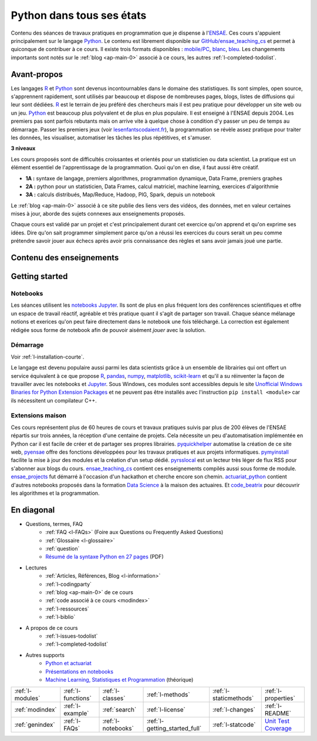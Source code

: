 

Python dans tous ses états
==========================


Contenu des séances de travaux pratiques en programmation
que je dispense à l'`ENSAE <http://www.ensae.fr/>`_. 
Ces cours s'appuient principalement sur 
le langage `Python <https://www.python.org/>`_. 
Le contenu est librement disponible sur `GitHub/ensae_teaching_cs <https://github.com/sdpython/ensae_teaching_cs>`_ |gitlogo|
et permet à quiconque de contribuer à ce cours. 
Il existe trois formats disponibles :
`mobile/PC <http://www.xavierdupre.fr/app/ensae_teaching_cs/helpsphinx/index.html>`_,
`blanc <http://www.xavierdupre.fr/app/ensae_teaching_cs/helpsphinx2/index.html>`_,
`bleu <http://www.xavierdupre.fr/app/ensae_teaching_cs/helpsphinx3/index.html>`_.
Les changements importants sont notés sur le :ref:`blog <ap-main-0>` 
associé à ce cours, les autres :ref:`l-completed-todolist`.

.. |gitlogo| image:: _static/git_logo.png
             :height: 20

Avant-propos
------------

Les langages `R <https://www.r-project.org/>`_ et 
`Python <https://www.python.org/>`_ sont devenus 
incontournables dans le domaine des statistiques.
Ils sont simples, open source, s'apprennent rapidement, sont utilisés
par beaucoup et dispose de nombreuses pages, blogs, listes
de diffusions qui leur sont dédiées.
`R <https://www.r-project.org/>`_ est le terrain de jeu préféré des chercheurs
mais il est peu pratique pour développer un site web ou un jeu.
`Python <https://www.python.org/>`_ est beaucoup plus polyvalent
et de plus en plus populaire. Il est enseigné à l'ENSAE depuis 2004.
Les premiers pas sont parfois rebutants mais on arrive vite à 
quelque chose à condition d'y passer un peu de temps au démarrage.
Passer les premiers jeux (voir `lesenfantscodaient.fr <http://lesenfantscodaient.fr/>`_),
la programmation se révèle assez pratique pour traiter les données,
les visualiser, automatiser les tâches les plus répétitives, et
s'amuser.




**3 niveaux**

Les cours proposés sont de difficultés croissantes et orientés pour un statisticien ou data scientist.
La pratique est un élément essentiel de l'apprentissage de la programmation.
Quoi qu'on en dise, il faut aussi être créatif.


* **1A :** syntaxe de langage, premiers algorithmes, programmation dynamique, Data Frame, premiers graphes
* **2A :** python pour un statisticien, Data Frames, calcul matriciel, machine learning, 
  exercices d'algorithmie
* **3A :** calculs distribués, Map/Reduce, Hadoop, PIG, Spark, depuis un notebook

Le :ref:`blog <ap-main-0>` associé à ce site publie des liens vers des vidéos,
des données, met en valeur certaines mises à jour, aborde des sujets connexes
aux enseignements proposés.

Chaque cours est validé par un projet et c'est principalement durant cet exercice
qu'on apprend et qu'on exprime ses idées. Dire qu'on sait programmer simplement
parce qu'on a réussi les exercices du cours serait un peu comme prétendre
savoir jouer aux échecs après avoir pris connaissance des règles et sans avoir jamais
joué une partie.



Contenu des enseignements
-------------------------

.. only:: html

    .. toctree::
        :maxdepth: 1

        1. Algorithmes et programmation <td_1a>
        2. Python pour un Data Scientist <td_2a>
        3. Eléments logiciels pour le traitement des données massives <td_3a>
        4. Projets informatiques <projet_info>
        5. Examens <i_exams>
        6. Découvrir <i_decouvrir>
        7. Visualisation <i_visualisation>
        8. Modules, Bibliographie, Articles, FAQ... <i_informations>
        9. Getting started <i_getting_started>
        10. Index <i_index>

.. only:: latex

    .. toctree::
        :maxdepth: 2

        1. Algorithmes et programmation <td_1a>
        2. Python pour un Data Scientist <td_2a>
        3. Eléments logiciels pour le traitement des données massives <td_3a>
        4. Projets informatiques <projet_info>
        5. Examens <i_exams>
        6. Découvrir <i_decouvrir>
        7. Visualisation <i_visualisation>
        8. Modules, Bibliographie, Articles, FAQ... <i_informations>
        9. Getting started <i_getting_started>
        10. Index <i_index>


Getting started
---------------

.. index: notebook, installation, prérequis

Notebooks
^^^^^^^^^

Les séances utilisent les `notebooks Jupyter <http://jupyter.org/>`_.
Ils sont de plus en plus fréquent lors des conférences scientifiques et offre
un espace de travail réactif, agréable et très pratique quant il s'agit de 
partager son travail.
Chaque séance mélanage notions et exerices qu'on peut faire directement dans le notebook 
une fois téléchargé. La correction est également rédigée sous forme de notebook afin de
pouvoir aisément *jouer* avec la solution.


.. _l-getting-started-main:
.. _l-install:


Démarrage
^^^^^^^^^

Voir :ref:`l-installation-courte`.


Le langage est devenu populaire aussi parmi les data scientists grâce à un ensemble 
de librairies qui ont offert un service équivalent à ce que propose `R <https://www.r-project.org/>`_,
`pandas <http://fr.wikipedia.org/wiki/Panda>`_, 
`numpy <http://www.numpy.org/>`_, 
`matplotlib <http://matplotlib.org/>`_,
`scikit-learn <http://scikit-learn.org/stable/>`_ 
et qu'il a su réinventer la façon de travailler avec les 
notebooks et `Jupyter <http://jupyter.org/>`_.
Sous Windows, ces modules
sont accessibles depuis le site 
`Unofficial Windows Binaries for Python Extension Packages <http://www.lfd.uci.edu/~gohlke/pythonlibs/>`_
et ne peuvent pas être installés avec l'instruction ``pip install <module>`` car ils
nécessitent un compilateur C++.

    

Extensions maison
^^^^^^^^^^^^^^^^^

Ces cours représentent plus de 60 heures de cours et travaux pratiques suivis
par plus de 200 élèves de l'ENSAE répartis sur trois années, la réception d'une centaine
de projets. Cela nécessite un peu d'automatisation implémentée en Python
car il est facile de créer et de partager ses propres librairies.
`pyquickhelper <http://www.xavierdupre.fr/app/pyquickhelper/helpsphinx/>`_  automatise la création de ce site web,
`pyensae <http://www.xavierdupre.fr/app/pyensae/helpsphinx/>`_ offre des fonctions développées pour les 
travaux pratiques et aux projets informatiques. 
`pymyinstall <http://www.xavierdupre.fr/app/pymyinstall/helpsphinx/>`_ facilite la mise à jour des modules
et la création d'un setup dédié. 
`pyrsslocal <http://www.xavierdupre.fr/app/pyrsslocal/helpsphinx/>`_ est un lecteur très léger de flux RSS pour s'abonner
aux blogs du cours.
`ensae_teaching_cs <http://www.xavierdupre.fr/app/ensae_teaching_cs/helpsphinx/index.html>`_ contient ces enseignements 
compilés aussi sous forme de module. 
`ensae_projects <http://www.xavierdupre.fr/app/ensae_projects/helpsphinx/index.html>`_ fut démarré à l'occasion d'un hackathon
et cherche encore son chemin. 
`actuariat_python <http://www.xavierdupre.fr/app/actuariat_python/helpsphinx/index.html>`_ contient d'autres notebooks
proposés dans la formation `Data Science <http://www.institutdesactuaires.com/gene/main.php?base=943>`_ à la 
maison des actuaires.
Et `code_beatrix <http://lesenfantscodaient.fr/>`_ pour découvrir les algorithmes et la programmation.


En diagonal
-----------

* Questions, termes, FAQ
    * :ref:`FAQ <l-FAQs>` (Foire aux Questions ou Frequently Asked Questions)
    * :ref:`Glossaire <l-glossaire>`
    * :ref:`question`
    * `Résumé de la syntaxe Python en 27 pages <http://www.xavierdupre.fr/site2013/documents/python/resume_utile.pdf>`_ (PDF)
* Lectures
    * :ref:`Articles, Références, Blog <l-information>`
    * :ref:`l-codingparty`
    * :ref:`blog <ap-main-0>` de ce cours
    * :ref:`code associé à ce cours <modindex>`
    * :ref:`l-ressources`
    * :ref:`l-biblio`
* A propos de ce cours
    * :ref:`l-issues-todolist`
    * :ref:`l-completed-todolist`
* Autres supports
    * `Python et actuariat <http://www.xavierdupre.fr/app/actuariat_python/helpsphinx/index.html>`_
    * `Présentations en notebooks <http://www.xavierdupre.fr/app/jupytalk/helpsphinx/index.html>`_
    * `Machine Learning, Statistiques et Programmation <http://www.xavierdupre.fr/app/mlstatpy/helpsphinx/index.html>`_ (théorique)



+----------------------+---------------------+---------------------+--------------------------------+------------------------+------------------------------------------------+
| :ref:`l-modules`     |  :ref:`l-functions` | :ref:`l-classes`    | :ref:`l-methods`               | :ref:`l-staticmethods` | :ref:`l-properties`                            |
+----------------------+---------------------+---------------------+--------------------------------+------------------------+------------------------------------------------+
| :ref:`modindex`      |  :ref:`l-example`   | :ref:`search`       | :ref:`l-license`               | :ref:`l-changes`       | :ref:`l-README`                                |
+----------------------+---------------------+---------------------+--------------------------------+------------------------+------------------------------------------------+
| :ref:`genindex`      |  :ref:`l-FAQs`      | :ref:`l-notebooks`  | :ref:`l-getting_started_full`  | :ref:`l-statcode`      | `Unit Test Coverage <coverage/index.html>`_    |
+----------------------+---------------------+---------------------+--------------------------------+------------------------+------------------------------------------------+




.. image:: https://travis-ci.org/sdpython/ensae_teaching_cs.svg?branch=master
    :target: https://travis-ci.org/sdpython/ensae_teaching_cs
    :alt: Build status
    
.. image:: https://ci.appveyor.com/api/projects/status/4chpamq95rh5h245?svg=true
    :target: https://ci.appveyor.com/project/sdpython/ensae-teaching-cs
    :alt: Build Status Windows    
    
.. image:: https://badge.fury.io/py/ensae_teaching_cs.svg
    :target: http://badge.fury.io/py/ensae_teaching_cs
      
.. image:: http://img.shields.io/pypi/dm/ensae_teaching_cs.png
    :alt: PYPI Package
    :target: https://pypi.python.org/pypi/ensae_teaching_cs  
    
.. image:: https://img.shields.io/badge/license-MIT-blue.svg
    :alt: MIT License
    :target: http://opensource.org/licenses/MIT
    
.. image:: https://codecov.io/github/sdpython/ensae_teaching_cs/coverage.svg?branch=master
    :target: https://codecov.io/github/sdpython/ensae_teaching_cs?branch=master
    
.. image:: http://img.shields.io/github/issues/sdpython/ensae_teaching_cs.png
    :alt: GitHub Issues
    :target: https://github.com/sdpython/ensae_teaching_cs/issues
    
.. image:: https://badge.waffle.io/sdpython/ensae_teaching_cs.png?label=ready&title=Ready
    :alt: Waffle
    :target: https://waffle.io/sdpython/ensae_teaching_cs      

